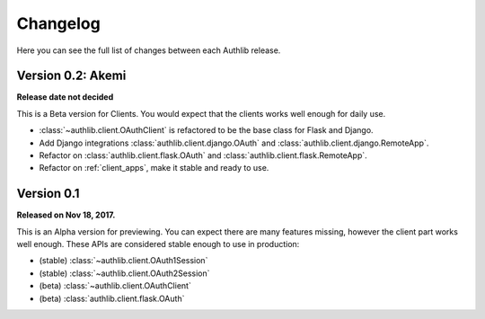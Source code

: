 Changelog
=========

Here you can see the full list of changes between each Authlib release.


Version 0.2: Akemi
------------------

**Release date not decided**

This is a Beta version for Clients. You would expect that the clients works
well enough for daily use.

- :class:`~authlib.client.OAuthClient` is refactored to be the base class for
  Flask and Django.
- Add Django integrations :class:`authlib.client.django.OAuth` and
  :class:`authlib.client.django.RemoteApp`.
- Refactor on :class:`authlib.client.flask.OAuth` and
  :class:`authlib.client.flask.RemoteApp`.
- Refactor on :ref:`client_apps`, make it stable and ready to use.

Version 0.1
-----------

**Released on Nov 18, 2017.**

This is an Alpha version for previewing. You can expect there are many
features missing, however the client part works well enough. These APIs are
considered stable enough to use in production:

- (stable) :class:`~authlib.client.OAuth1Session`
- (stable) :class:`~authlib.client.OAuth2Session`
- (beta) :class:`~authlib.client.OAuthClient`
- (beta) :class:`authlib.client.flask.OAuth`
